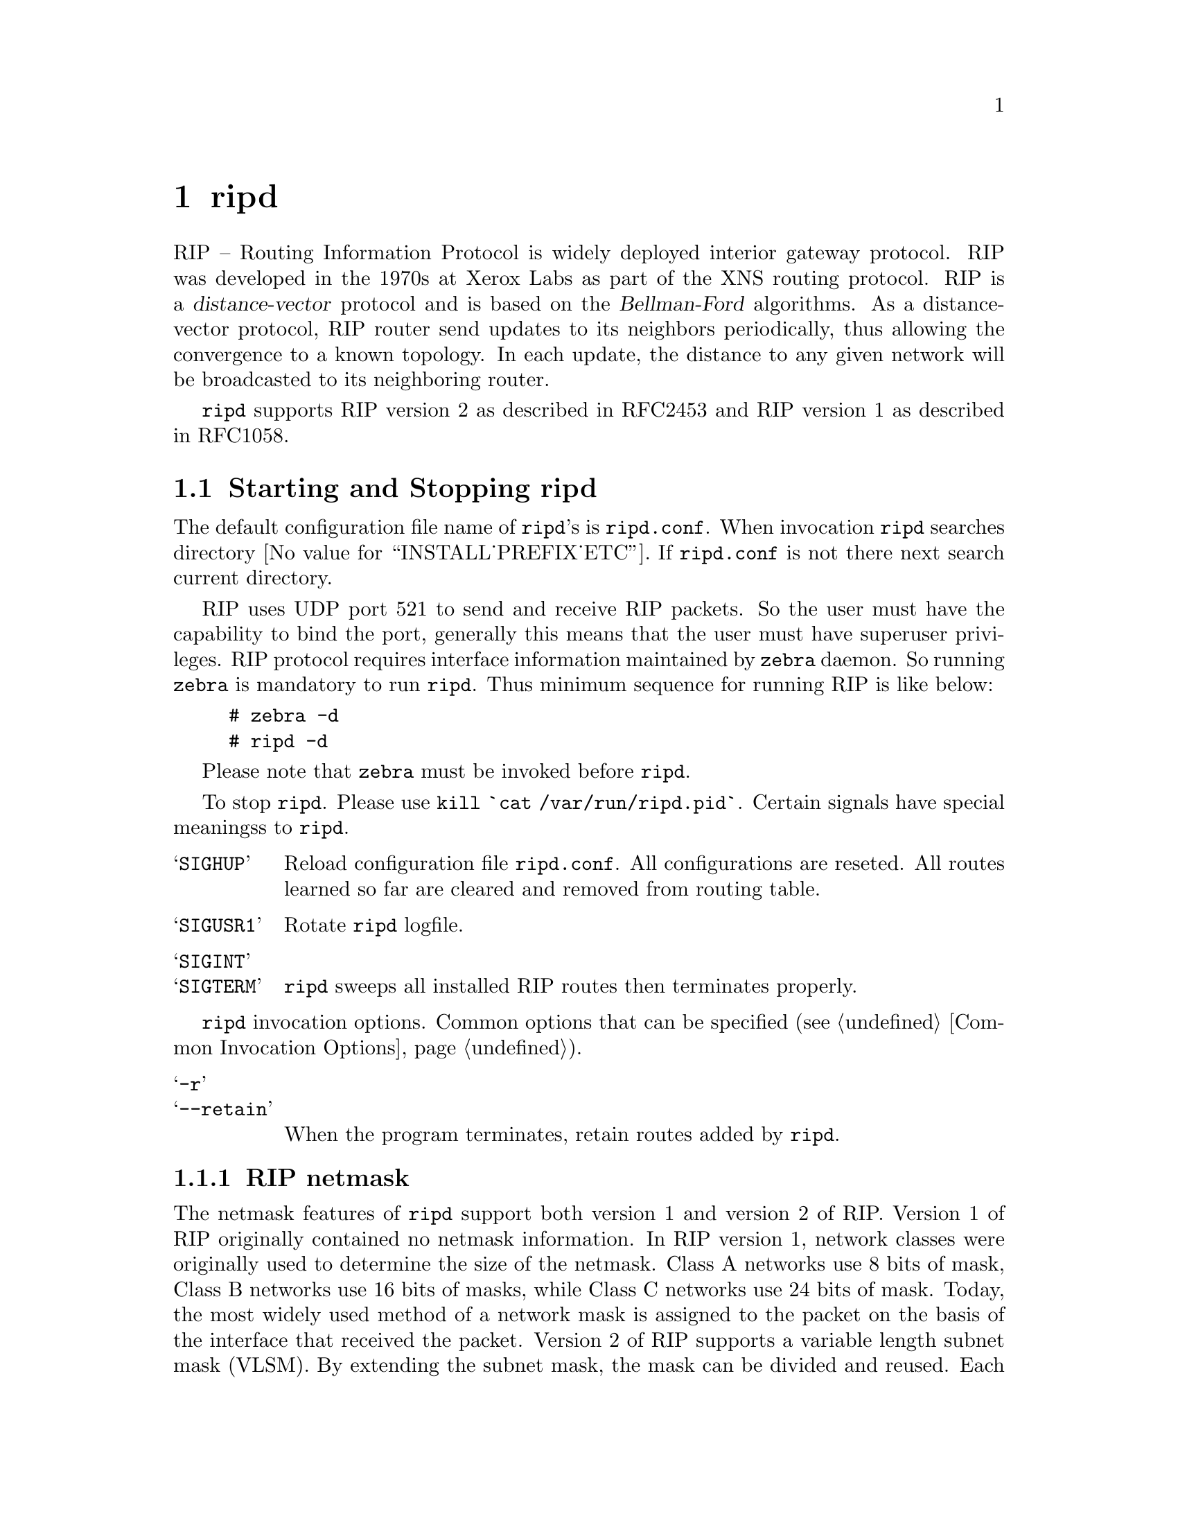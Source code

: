 @c -*-texinfo-*-
@c This is part of the GNU Zebra Manual.
@c Copyright (C) 1999, 2000 Kunihiro Ishiguro
@c See file zebra.texi for copying conditions.
@node ripd, ripngd, zebra, Top
@comment  node-name,  next,  previous,  up
@chapter ripd

RIP -- Routing Information Protocol is widely deployed interior gateway
protocol.  RIP was developed in the 1970s at Xerox Labs as part of the
XNS routing protocol.  RIP is a @dfn{distance-vector} protocol and is
based on the @dfn{Bellman-Ford} algorithms.  As a distance-vector
protocol, RIP router send updates to its neighbors periodically, thus
allowing the convergence to a known topology.  In each update, the
distance to any given network will be broadcasted to its neighboring
router.

@command{ripd} supports RIP version 2 as described in RFC2453 and RIP
version 1 as described in RFC1058.

@menu
* Starting and Stopping ripd::  
* RIP Configuration::           
* How to Announce RIP route::   
* Filtering RIP Routes::        
* RIP Metric Manipulation::     
* RIP distance::                
* RIP route-map::               
* RIP Authentication::          
* RIP Timers::                  
* Show RIP Information::        
* RIP Debug Commands::          
@end menu

@node Starting and Stopping ripd, RIP Configuration, ripd, ripd
@comment  node-name,  next,  previous,  up
@section Starting and Stopping ripd

The default configuration file name of @command{ripd}'s is
@file{ripd.conf}.  When invocation @command{ripd} searches directory
@value{INSTALL_PREFIX_ETC}.  If @file{ripd.conf} is not there next
search current directory.

RIP uses UDP port 521 to send and receive RIP packets.  So the user must have
the capability to bind the port, generally this means that the user must
have superuser privileges.  RIP protocol requires interface information
maintained by @command{zebra} daemon.  So running @command{zebra}
is mandatory to run @command{ripd}.  Thus minimum sequence for running
RIP is like below:

@example
@group
# zebra -d
# ripd -d
@end group
@end example

Please note that @command{zebra} must be invoked before @command{ripd}.

To stop @command{ripd}.  Please use @command{kill `cat
/var/run/ripd.pid`}.  Certain signals have special meaningss to @command{ripd}.

@table @samp
@item SIGHUP
Reload configuration file @file{ripd.conf}.  All configurations are
reseted.  All routes learned so far are cleared and removed from routing
table.
@item SIGUSR1
Rotate @command{ripd} logfile.
@item SIGINT
@itemx SIGTERM
@command{ripd} sweeps all installed RIP routes then terminates properly.
@end table

@command{ripd} invocation options.  Common options that can be specified
(@pxref{Common Invocation Options}).

@table @samp
@item -r
@itemx --retain
When the program terminates, retain routes added by @command{ripd}.
@end table

@menu
* RIP netmask::                 
@end menu

@node RIP netmask,  , Starting and Stopping ripd, Starting and Stopping ripd
@comment  node-name,  next,  previous,  up
@subsection RIP netmask

The netmask features of @command{ripd} support both version 1 and version 2 of
RIP.  Version 1 of RIP originally contained no netmask information.  In
RIP version 1, network classes were originally used to determine the
size of the netmask.  Class A networks use 8 bits of mask, Class B
networks use 16 bits of masks, while Class C networks use 24 bits of
mask.  Today, the most widely used method of a network mask is assigned
to the packet on the basis of the interface that received the packet.
Version 2 of RIP supports a variable length subnet mask (VLSM).  By
extending the subnet mask, the mask can be divided and reused.  Each
subnet can be used for different purposes such as large to middle size
LANs and WAN links.  Zebra @command{ripd} does not support the non-sequential
netmasks that are included in RIP Version 2.

In a case of similar information with the same prefix and metric, the
old information will be suppressed.  Ripd does not currently support
equal cost multipath routing.


@node RIP Configuration, How to Announce RIP route, Starting and Stopping ripd, ripd
@comment  node-name,  next,  previous,  up
@section RIP Configuration

@deffn Command {router rip} {}
The @code{router rip} command is necessary to enable RIP.  To disable
RIP, use the @code{no router rip} command.  RIP must be enabled before
carrying out any of the RIP commands.
@end deffn

@deffn Command {no rouer rip} {}
Disable RIP.
@end deffn

RIP can be configured to process either Version 1 or Version 2 packets,
the default mode is Version 2.  If no version is specified, then the RIP
daemon will default to Version 2.  If RIP is set to Version
1, the setting "Version 1" will be displayed, but the setting "Version
2" will not be displayed whether or not Version 2 is set explicitly as
the version of RIP being used.

@deffn {RIP Command} {network @var{network}} {}
@deffnx {RIP Command} {no network @var{network}} {}
Set the RIP enable interface by @var{network}.  The interfaces which
have addresses matching with @var{network} are enabled.

This group of commands either enables or disables RIP interfaces between
certain numbers of a specified network address.  For example, if the
network for 10.0.0.0/24 is RIP enabled, this would result in all the
addresses from 10.0.0.0 to 10.0.0.255 being enabled for RIP.  The @code{no
network} command will disable RIP for the specified network.
@end deffn

@deffn {RIP Command} {network @var{ifname}} {}
@deffnx {RIP Command} {no network @var{ifname}} {}
Set a RIP enabled interface by @var{ifname}.  Both the sending and
receiving of RIP packets will be enabled on the port specified in the
@code{network ifname} command.  The @code{no network ifname} command will disable
RIP on the specified interface.
@end deffn

@deffn {RIP Command} {neighbor @var{a.b.c.d}} {}
@deffnx {RIP Command} {no neighbor @var{a.b.c.d}} {}
Specify RIP neighbor.  When a neighbor doesn't understand multicast,
this command is used to specify neighbors.  In some cases, not all
routers will be able to understand multicasting, where packets are sent
to a network or a group of addresses.  In a situation where a neighbor
cannot process multicast packets, it is necessary to establish a direct
link between routers.  The neighbor command allows the network
administrator to specify a router as a RIP neighbor.  The @code{no
neighbor a.b.c.d} command will disable the RIP neighbor.
@end deffn

Below is very simple RIP configuration.  Interface @code{eth0} and
interface which address match to @code{10.0.0.0/8} are RIP enabled.

@example
@group
!
router rip
 network 10.0.0.0/8
 network eth0
!
@end group
@end example

Passive interface

@deffn {RIP command} {passive-interface @var{IFNAME}} {}
@deffnx {RIP command} {no passive-interface @var{IFNAME}} {}
This command sets the specified interface to passive mode.  On passive mode
interface, all receiving packets are processed as normal and ripd does
not send either multicast or unicast RIP packets except to RIP neighbors
specified with @code{neighbor} command.
@end deffn

RIP version handling

@deffn {RIP Command} {version @var{version}} {}
Set RIP process's version.  @var{version} can be ``1'' or ``2''.
@end deffn

@deffn {Interface command} {ip rip send version @var{version}} {}
@var{version} can be `1', `2', `1 2'.  This configuration command
overrides the router's rip version setting.  The command will enable the
selected interface to send packets with RIP Version 1, RIP Version 2, or
both.  In the case of '1 2', packets will be both broadcast and
multicast.
@end deffn

@deffn {Interface command} {ip rip receive version @var{version}} {}
Version setting for incoming RIP packets.  This command will enable the
selected interface to receive packets in RIP Version 1, RIP Version 2,
or both.
@end deffn

RIP split-horizon

@deffn {Interface command} {ip split-horizon} {}
@deffnx {Interface command} {no ip split-horizon} {}
Control split-horizon on the interface.  Default is @code{ip
split-horizon}.  If you don't perform split-horizon on the interface,
please specify @code{no ip split-horizon}.
@end deffn

@node How to Announce RIP route, Filtering RIP Routes, RIP Configuration, ripd
@comment  node-name,  next,  previous,  up
@section How to Announce RIP route

@deffn {RIP command} {redistribute kernel} {}
@deffnx {RIP command} {redistribute kernel metric <0-16>} {}
@deffnx {RIP command} {redistribute kernel route-map @var{route-map}} {}
@deffnx {RIP command} {no redistribute kernel} {}
@code{redistribute kernel} redistributes routing information from
kernel route entries into the RIP tables. @code{no redistribute kernel}
disables the routes.
@end deffn

@deffn {RIP command} {redistribute static} {}
@deffnx {RIP command} {redistribute static metric <0-16>} {}
@deffnx {RIP command} {redistribute static route-map @var{route-map}} {}
@deffnx {RIP command} {no redistribute static} {}
@code{redistribute static} redistributes routing information from
static route entries into the RIP tables. @code{no redistribute static}
disables the routes.
@end deffn

@deffn {RIP command} {redistribute connected} {}
@deffnx {RIP command} {redistribute connected metric <0-16>} {}
@deffnx {RIP command} {redistribute connected route-map @var{route-map}} {}
@deffnx {RIP command} {no redistribute connected} {}
Redistribute connected routes into the RIP tables.  @code{no
redistribute connected} disables the connected routes in the RIP tables.
This command redistribute connected of the interface which RIP disabled.
The connected route on RIP enabled interface is announced by default.
@end deffn

@deffn {RIP command} {redistribute ospf} {}
@deffnx {RIP command} {redistribute ospf metric <0-16>} {}
@deffnx {RIP command} {redistribute ospf route-map @var{route-map}} {}
@deffnx {RIP command} {no redistribute ospf} {}
@code{redistribute ospf} redistributes routing information from
ospf route entries into the RIP tables. @code{no redistribute ospf}
disables the routes.
@end deffn

@deffn {RIP command} {redistribute bgp} {}
@deffnx {RIP command} {redistribute bgp metric <0-16>} {}
@deffnx {RIP command} {redistribute bgp route-map @var{route-map}} {}
@deffnx {RIP command} {no redistribute bgp} {}
@code{redistribute bgp} redistributes routing information from
bgp route entries into the RIP tables. @code{no redistribute bgp}
disables the routes.
@end deffn

If you want to specify RIP only static routes:

@deffn {RIP command} {default-information originate} {}
@end deffn

@deffn {RIP command} {route @var{a.b.c.d/m}} {}
@deffnx {RIP command} {no route @var{a.b.c.d/m}} {}
This command is specific to Zebra.  The @code{route} command makes a static
route only inside RIP. This command should be used only by advanced
users who are particularly knowledgeable about the RIP protocol.  In
most cases, we recommend creating a static route in Zebra and
redistributing it in RIP using @code{redistribute static}.
@end deffn


@node  Filtering RIP Routes, RIP Metric Manipulation, How to Announce RIP route, ripd
@comment  node-name,  next,  previous,  up
@section Filtering RIP Routes

RIP routes can be filtered by a distribute-list.

@deffn Command {distribute-list @var{access_list} @var{direct} @var{ifname}} {}
You can apply access lists to the interface with a @code{distribute-list}
command.  @var{access_list} is the access list name.  @var{direct} is
@samp{in} or @samp{out}.  If @var{direct} is @samp{in} the access list
is applied to input packets.

The @code{distribute-list} command can be used to filter the RIP path.
@code{distribute-list} can apply access-lists to a chosen interface.
First, one should specify the access-list.  Next, the name of the
access-list is used in the distribute-list command.  For example, in the
following configuration @samp{eth0} will permit only the paths that
match the route 10.0.0.0/8

@example
@group
!
router rip
 distribute-list private in eth0
!
access-list private permit 10 10.0.0.0/8
access-list private deny any
!
@end group
@end example
@end deffn

@code{distribute-list} can be applied to both incoming and outgoing data.

@deffn Command {distribute-list prefix @var{prefix_list} (in|out) @var{ifname}} {}
You can apply prefix lists to the interface with a
@code{distribute-list} command.  @var{prefix_list} is the prefix list
name.  Next is the direction of @samp{in} or @samp{out}.  If
@var{direct} is @samp{in} the access list is applied to input packets.
@end deffn

@node RIP Metric Manipulation, RIP distance, Filtering RIP Routes, ripd
@comment  node-name,  next,  previous,  up
@section RIP Metric Manipulation

RIP metric is a value for distance for the network.  Usually
@command{ripd} increment the metric when the network information is
received.  Redistributed routes' metric is set to 1.

@deffn {RIP command} {default-metric <1-16>} {}
@deffnx {RIP command} {no default-metric <1-16>} {}
This command modifies the default metric value for redistributed routes.  The
default value is 1.  This command does not affect connected route
even if it is redistributed by @command{redistribute connected}.  To modify
connected route's metric value, please use @command{redistribute
connected metric} or @command{route-map}.  @command{offset-list} also
affects connected routes.
@end deffn

@deffn {RIP command} {offset-list @var{access-list} (in|out)} {}
@deffnx {RIP command} {offset-list @var{access-list} (in|out) @var{ifname}} {}
@end deffn

@node RIP distance, RIP route-map, RIP Metric Manipulation, ripd
@comment  node-name,  next,  previous,  up
@section RIP distance

Distance value is used in zebra daemon.  Default RIP distance is 120.

@deffn {RIP command} {distance <1-255>} {}
@deffnx {RIP command} {no distance <1-255>} {}
Set default RIP distance to specified value.
@end deffn

@deffn {RIP command} {distance <1-255> @var{A.B.C.D/M}} {}
@deffnx {RIP command} {no distance <1-255> @var{A.B.C.D/M}} {}
Set default RIP distance to specified value when the route's source IP
address matches the specified prefix.
@end deffn

@deffn {RIP command} {distance <1-255> @var{A.B.C.D/M} @var{access-list}} {}
@deffnx {RIP command} {no distance <1-255> @var{A.B.C.D/M} @var{access-list}} {}
Set default RIP distance to specified value when the route's source IP
address matches the specified prefix and the specified access-list.
@end deffn

@node RIP route-map, RIP Authentication, RIP distance, ripd
@comment  node-name,  next,  previous,  up
@section RIP route-map

Usage of @command{ripd}'s route-map support.

Optional argument route-map MAP_NAME can be added to each @code{redistribute}
statement.

@example
redistribute static [route-map MAP_NAME]
redistribute connected [route-map MAP_NAME]
.....
@end example

Cisco applies route-map _before_ routes will exported to rip route
table.  In current Zebra's test implementation, @command{ripd} applies route-map
after routes are listed in the route table and before routes will be announced
to an interface (something like output filter). I think it is not so clear,
but it is draft and it may be changed at future.

Route-map statement (@pxref{Route Map}) is needed to use route-map
functionality.

Route-map's match statement

@deffn {Route-map Command} {match metric N}
Match if the route has this metric.
@end deffn

@deffn {Route-map Command} {match ip address <access-list>}
Match if route destination is permitted by access-list.
@end deffn

@deffn {Route-map Command} {match ip next-hot A.B.C.D}
Cisco uses here <access-list>, @command{ripd} IPv4 address. Match if route has
this next-hop (meaning next-hop listed in the rip route table - "show ip
rip")
@end deffn

@deffn {Route-map Command} {match interface NAME}
Notation of this match is different from Cisco. Cisco uses a list of
interfaces - NAME1 NAME2 ... NAMEN.  Ripd allows only one name (maybe
will change in the future).  Next - Cisco means interface which includes
next-hop of routes (it is somewhat similar to "ip next-hop" statement).
Ripd means interface where this route will be sent. This difference is
because "next-hop" of same routes which sends to different interfaces must
be different. Maybe it'd be better to made new matches - say "match interface-out
NAME" or something like that.
@end deffn

Route-map's set statement

@deffn {Route-map Command} {set metric <0-4294967295>}
Set a metric for matched route when sending announcement.  The metric value
range is very large for compatibility with other protocols.  For RIP,
valid metric values are from 1 to 16.
@end deffn

@deffn {Route-map Command} {set next-hop A.B.C.D}
Set next-hop field.
@end deffn

@node RIP Authentication, RIP Timers, RIP route-map, ripd
@comment  node-name,  next,  previous,  up
@section RIP Authentication

@deffn {Interface command} {ip rip authentication mode md5} {}
@deffnx {Interface command} {no ip rip authentication mode md5} {}
Set the interface with RIPv2 MD5 authentication.
@end deffn

@deffn {Interface command} {ip rip authentication mode text} {}
@deffnx {Interface command} {no ip rip authentication mode text} {}
Set the interface with RIPv2 simple password authentication.
@end deffn

@deffn {Interface command} {ip rip authentication string @var{string}} {}
@deffnx {Interface command} {no ip rip authentication string @var{string}} {}
RIP version 2 has simple text authentication.  This command sets
authentication string.  The string must be shorter than 16 characters.
@end deffn

@deffn {Interface command} {ip rip authentication key-chain @var{key-chain}} {}
@deffnx {Interface command} {no ip rip authentication key-chain @var{key-chain}} {}
Specifiy Keyed MD5 chain.
@end deffn

@example
!
key chain test
 key 1
  key-string test
!
interface eth1
 ip rip authentication mode md5
 ip rip authentication key-chain test
!
@end example

@node RIP Timers, Show RIP Information, RIP Authentication, ripd
@comment  node-name,  next,  previous,  up
@section RIP Timers

@deffn {RIP command} {timers basic @var{update} @var{timeout} @var{garbage}} {}

RIP protocol has several timers.  User can configure those timers' values
by @code{timers basic} command.

The default settings for the timers are as follows: 

@itemize @bullet 
@item
The update timer is 30 seconds. Every update timer seconds, the RIP
process is awakened to send an unsolicited Response message containing
the complete routing table to all neighboring RIP routers.

@item
The timeout timer is 180 seconds. Upon expiration of the timeout, the
route is no longer valid; however, it is retained in the routing table
for a short time so that neighbors can be notified that the route has
been dropped.

@item
The garbage collect timer is 120 seconds.  Upon expiration of the
garbage-collection timer, the route is finally removed from the routing
table.

@end itemize

The @code{timers basic} command allows the the default values of the timers
listed above to be changed.
@end deffn

@deffn {RIP command} {no timers basic} {}
The @code{no timers basic} command will reset the timers to the default
settings listed above.
@end deffn

@node Show RIP Information, RIP Debug Commands, RIP Timers, ripd
@comment  node-name,  next,  previous,  up
@section Show RIP Information

To display RIP routes.

@deffn Command {show ip rip} {}
Show RIP routes.
@end deffn

The command displays all RIP routes. For routes that are received
through RIP, this command will display the time the packet was sent and
the tag information.  This command will also display this information
for routes redistributed into RIP.

@c Exmaple here.

@deffn Command {show ip protocols} {}
The command displays current RIP status.  It includes RIP timer,
filtering, version, RIP enabled interface and RIP peer inforation.
@end deffn

@example
@group
ripd> @b{show ip protocols}
Routing Protocol is "rip"
  Sending updates every 30 seconds with +/-50%, next due in 35 seconds
  Timeout after 180 seconds, garbage collect after 120 seconds
  Outgoing update filter list for all interface is not set
  Incoming update filter list for all interface is not set
  Default redistribution metric is 1
  Redistributing: kernel connected
  Default version control: send version 2, receive version 2 
    Interface        Send  Recv
  Routing for Networks:
    eth0
    eth1
    1.1.1.1
    203.181.89.241
  Routing Information Sources:
    Gateway          BadPackets BadRoutes  Distance Last Update
@end group
@end example

@node RIP Debug Commands,  , Show RIP Information, ripd
@comment  node-name,  next,  previous,  up
@section RIP Debug Commands

Debug for RIP protocol.

@deffn Command {debug rip events} {}
Debug rip events.
@end deffn

@code{debug rip} will show RIP events.  Sending and receiving
packets, timers, and changes in interfaces are events shown with @command{ripd}.

@deffn Command {debug rip packet} {}
Debug rip packet.
@end deffn

@code{debug rip packet} will display detailed information about the RIP
packets.  The origin and port number of the packet as well as a packet
dump is shown.

@deffn Command {debug rip zebra} {}
Debug rip between zebra communication.
@end deffn

This command will show the communication between @command{ripd} and @command{zebra}.  The
main information will include addition and deletion of paths to the
kernel and the sending and receiving of interface information.

@deffn Command {show debugging rip} {}
Display @command{ripd}'s debugging option.
@end deffn

@code{show debugging rip} will show all information currently set for ripd
debug.
